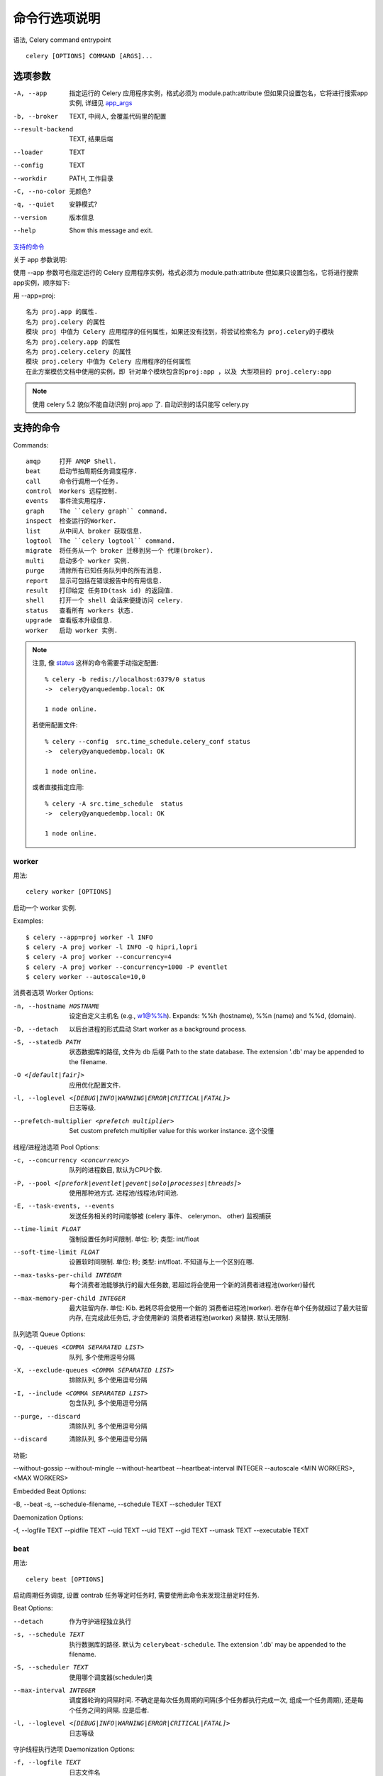 ====================
命令行选项说明
====================


.. post:: 2023-02-20 22:06:49
  :tags: python, python三方库, celery_more
  :category: 后端
  :author: YanQue
  :location: CD
  :language: zh-cn


语法, Celery command entrypoint ::

  celery [OPTIONS] COMMAND [ARGS]...

选项参数
====================

-A, --app       指定运行的 Celery 应用程序实例，格式必须为 module.path:attribute
                但如果只设置包名，它将进行搜索app实例, 详细见 app_args_
-b, --broker    TEXT, 中间人, 会覆盖代码里的配置
--result-backend
                TEXT, 结果后端
--loader        TEXT
--config        TEXT
--workdir       PATH, 工作目录
-C, --no-color  无颜色?
-q, --quiet     安静模式?
--version       版本信息
--help          Show this message and exit.

支持的命令_

.. _app_args:

关于 app 参数说明:

使用 --app 参数可也指定运行的 Celery 应用程序实例，格式必须为 module.path:attribute
但如果只设置包名，它将进行搜索app实例，顺序如下:

用 --app=proj::

  名为 proj.app 的属性.
  名为 proj.celery 的属性
  模块 proj 中值为 Celery 应用程序的任何属性，如果还没有找到，将尝试检索名为 proj.celery的子模块
  名为 proj.celery.app 的属性
  名为 proj.celery.celery 的属性
  模块 proj.celery 中值为 Celery 应用程序的任何属性
  在此方案模仿文档中使用的实例，即 针对单个模块包含的proj:app ，以及 大型项目的 proj.celery:app

.. note::

  使用 celery 5.2 貌似不能自动识别 proj.app 了. 自动识别的话只能写 celery.py

支持的命令
====================

Commands::

  amqp     打开 AMQP Shell.
  beat     启动节拍周期任务调度程序.
  call     命令行调用一个任务.
  control  Workers 远程控制.
  events   事件流实用程序.
  graph    The ``celery graph`` command.
  inspect  检查运行的Worker.
  list     从中间人 broker 获取信息.
  logtool  The ``celery logtool`` command.
  migrate  将任务从一个 broker 迁移到另一个 代理(broker).
  multi    启动多个 worker 实例.
  purge    清除所有已知任务队列中的所有消息.
  report   显示可包括在错误报告中的有用信息.
  result   打印给定 任务ID(task id) 的返回值.
  shell    打开一个 shell 会话来便捷访问 celery.
  status   查看所有 workers 状态.
  upgrade  查看版本升级信息.
  worker   启动 worker 实例.

.. note::

  注意, 像 status_ 这样的命令需要手动指定配置::

    % celery -b redis://localhost:6379/0 status
    ->  celery@yanquedembp.local: OK

    1 node online.

  若使用配置文件::

    % celery --config  src.time_schedule.celery_conf status
    ->  celery@yanquedembp.local: OK

    1 node online.

  或者直接指定应用::

    % celery -A src.time_schedule  status
    ->  celery@yanquedembp.local: OK

    1 node online.

worker
--------------------

用法::

  celery worker [OPTIONS]

启动一个 worker 实例.

Examples::

  $ celery --app=proj worker -l INFO
  $ celery -A proj worker -l INFO -Q hipri,lopri
  $ celery -A proj worker --concurrency=4
  $ celery -A proj worker --concurrency=1000 -P eventlet
  $ celery worker --autoscale=10,0

消费者选项 Worker Options:

-n, --hostname HOSTNAME         设定自定义主机名 (e.g., w1@%%h).
                                Expands: %%h (hostname), %%n (name) and %%d,
                                (domain).
-D, --detach                    以后台进程的形式启动
                                Start worker as a background process.
-S, --statedb PATH              状态数据库的路径, 文件为 db 后缀
                                Path to the state database. The extension
                                '.db' may be appended to the filename.
-O <[default|fair]>             应用优化配置文件.
-l, --loglevel <[DEBUG|INFO|WARNING|ERROR|CRITICAL|FATAL]>
                                日志等级.
--prefetch-multiplier <prefetch multiplier>
                                Set custom prefetch multiplier value for
                                this worker instance.
                                这个没懂

线程/进程池选项 Pool Options:

-c, --concurrency <concurrency>
                                队列的进程数目, 默认为CPU个数.
-P, --pool <[prefork|eventlet|gevent|solo|processes|threads]>
                                使用那种池方式. 进程池/线程池/时间池.
-E, --task-events, --events     发送任务相关的时间能够被 (celery 事件、 celerymon、 other) 监视捕获
--time-limit FLOAT              强制设置任务时间限制. 单位: 秒; 类型: int/float
--soft-time-limit FLOAT         设置软时间限制. 单位: 秒; 类型: int/float. 不知道与上一个区别在哪.
--max-tasks-per-child INTEGER   每个消费者池能够执行的最大任务数, 若超过将会使用一个新的消费者进程池(worker)替代
--max-memory-per-child INTEGER  最大驻留内存. 单位: Kib.
                                若耗尽将会使用一个新的 消费者进程池(worker).
                                若存在单个任务就超过了最大驻留内存, 在完成此任务后,
                                才会使用新的 消费者进程池(worker) 来替换.
                                默认无限制.

队列选项 Queue Options:

-Q, --queues <COMMA SEPARATED LIST>             队列, 多个使用逗号分隔
-X, --exclude-queues <COMMA SEPARATED LIST>     排除队列, 多个使用逗号分隔
-I, --include <COMMA SEPARATED LIST>            包含队列, 多个使用逗号分隔
--purge, --discard                              清除队列, 多个使用逗号分隔
--discard                                       清除队列, 多个使用逗号分隔

功能:

--without-gossip
--without-mingle
--without-heartbeat
--heartbeat-interval INTEGER
--autoscale <MIN WORKERS>, <MAX WORKERS>

Embedded Beat Options:

-B, --beat
-s, --schedule-filename, --schedule TEXT
--scheduler TEXT

Daemonization Options:

-f, --logfile TEXT
--pidfile TEXT
--uid TEXT
--uid TEXT
--gid TEXT
--umask TEXT
--executable TEXT

beat
--------------------

用法::

  celery beat [OPTIONS]

.. Start the beat periodic task scheduler.

启动周期任务调度, 设置 contrab 任务等定时任务时, 需要使用此命令来发现注册定时任务.

Beat Options:

--detach                        作为守护进程独立执行
-s, --schedule TEXT             执行数据库的路径.
                                默认为 ``celerybeat-schedule``.
                                The extension '.db' may be
                                appended to the filename.
-S, --scheduler TEXT            使用哪个调度器(scheduler)类
--max-interval INTEGER          调度器轮询的间隔时间.
                                不确定是每次任务周期的间隔(多个任务都执行完成一次, 组成一个任务周期),
                                还是每个任务之间的间隔. 应是后者.
-l, --loglevel <[DEBUG|INFO|WARNING|ERROR|CRITICAL|FATAL]>
                                日志等级

守护线程执行选项 Daemonization Options:

-f, --logfile TEXT    日志文件名
--pidfile TEXT        pid文件名
--uid TEXT            uid
--gid TEXT            gid
--umask TEXT          创建文件的umask值
--executable TEXT     不知道...

status
--------------------

用法::

  celery status [OPTIONS]

查看在线的 Worker 节点.

远程控制选项 Remote Control Options:

-t, --timeout FLOAT             设置检查超时时间.
-d, --destination <COMMA SEPARATED LIST>
                                检查的目标节点列表. 逗号分隔.
-j, --json                      使用json格式输出.

graph
--------------------

用法::

  celery graph [OPTIONS] COMMAND [ARGS]...

图形化显示?
实际使用效果是json格式的相关输出信息.

命令::

  bootsteps  显示引导步骤图.
  workers    显示 workers graph.

例::

  celery --config  src.time_schedule.celery_conf graph workers

call
--------------------

使用::

  celery call [OPTIONS] NAME

根据任务名调用任务.

调用选项 Calling Options:

-a, --args <JSON ARRAY>         位置参数.
-k, --kwargs <JSON OBJECT>      关键字参数字典.
--eta ISO-86091                 执行时间.
--countdown FLOAT               eta in seconds from now.
--expires <ISO-86091 OR FLOAT>  过期时间.
--serializer TEXT               任务序列化方式.

路由选项 Routing Options:

--queue TEXT        自定义队列名.
--exchange TEXT     自定义交换机名.
--routing-key TEXT  路由key.

例::

  celery -A src.time_schedule call -a '[2, 2]'  src.time_schedule.pre_tasks.add
  7506ef60-5621-460a-8219-7a97f6e96f4e


公共选项
--------------------

--help  Show this message and exit.

一些常用命令
====================

设置并发数
--------------------

worker -c 设置并发数, 默认数为cpu数::

  -c, --concurrency <concurrency>
                                  Number of child processes processing the
                                  queue.  The default is the number of CPUs
                                  available on your system.

设置日志级别
--------------------

worker -l 设置日志信息::

  -l, --loglevel [DEBUG|INFO|WARNING|ERROR|CRITICAL|FATAL]
                                  Logging level.

后台运行
--------------------

celery multi 后台运行, 但是看新版本指令帮助信息貌似又不支持::

  celery multi --help
  Usage: celery multi [OPTIONS]

    Start multiple worker instances.

  Options:
    --help  Show this message and exit.

启动::

  celery multi start w1 -A proj -l info

重启::

  celery  multi restart w1 -A proj -l info

停止运行::

  $ celery multi stop w1 -A proj -l info

stop 命令是异步的，所以不会等待职程（Worker）关闭。可以通过 stopwait 命令进行停止运行，可以保证在退出之前完成当前正在执行的任务::

  $ celery multi stopwait w1 -A proj -l info

默认情况下会在当前目录中创建pid文件和日志文件，为防止多个职程（Worker）干扰，建议将这些文件存放在专门的目录中::

  $ mkdir -p /var/run/celery
  $ mkdir -p /var/log/celery
  $ celery multi start w1 -A proj -l info --pidfile=/var/run/celery/%n.pid \
                                          --logfile=/var/log/celery/%n%I.log

也可以使用 multi 命令启动多个职程（Worker），有一个强大的语法为不同职程（Worker）设置不同的参数::

  $ celery multi start 10 -A proj -l info -Q:1-3 images,video -Q:4,5 data \
      -Q default -L:4,5 debug

